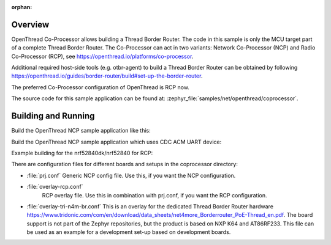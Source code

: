 :orphan:

.. zephyr:code-sample:: coprocessor
   :name: OpenThread co-processor
   :relevant-api: openthread

   Build a Thread border-router using OpenThread's co-processor designs.

Overview
********

OpenThread Co-Processor allows building a Thread Border Router. The code in this
sample is only the MCU target part of a complete Thread Border Router.
The Co-Processor can act in two variants: Network Co-Processor (NCP) and Radio
Co-Processor (RCP), see https://openthread.io/platforms/co-processor.

Additional required host-side tools (e.g. otbr-agent) to build a Thread Border
Router can be obtained by following
https://openthread.io/guides/border-router/build#set-up-the-border-router.

The preferred Co-Processor configuration of OpenThread is RCP now.

The source code for this sample application can be found at:
:zephyr_file:`samples/net/openthread/coprocessor`.

Building and Running
********************

Build the OpenThread NCP sample application like this:

.. zephyr-app-commands::
   :zephyr-app: samples/net/openthread/coprocessor
   :board: <board to use>
   :conf: <config file to use>
   :goals: build
   :compact:

Build the OpenThread NCP sample application which uses CDC ACM UART device:

.. zephyr-app-commands::
   :zephyr-app: samples/net/openthread/coprocessor
   :board: nrf52840dk/nrf52840
   :goals: build flash
   :gen-args: -DSETTINGS_OVERLAY_FILES=usb.overlay -DEXTRA_CONF_FILE=overlay-usb-nrf-br.conf
   :compact:

Example building for the nrf52840dk/nrf52840 for RCP:

.. zephyr-app-commands::
   :zephyr-app: samples/net/openthread/coprocessor
   :host-os: unix
   :board: nrf52840dk/nrf52840
   :conf: "prj.conf overlay-rcp.conf"
   :goals: run
   :compact:

There are configuration files for different boards and setups in the
coprocessor directory:

- :file:`prj.conf`
  Generic NCP config file. Use this, if you want the NCP configuration.

- :file:`overlay-rcp.conf`
   RCP overlay file. Use this in combination with prj.conf, if you want the RCP
   configuration.

- :file:`overlay-tri-n4m-br.conf`
  This is an overlay for the dedicated Thread Border Router hardware
  https://www.tridonic.com/com/en/download/data_sheets/net4more_Borderrouter_PoE-Thread_en.pdf.
  The board support is not part of the Zephyr repositories, but the
  product is based on NXP K64 and AT86RF233. This file can be used as an
  example for a development set-up based on development boards.
